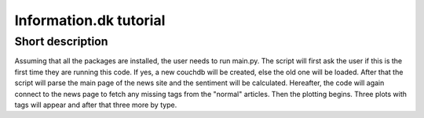 Information.dk tutorial
==============================================================
Short description
--------------------------------------------------------------

Assuming that all the packages are installed, the user needs to run main.py.
The script will first ask the user if this is the first time they are running this code.
If yes, a new couchdb will be created, else the old one will be loaded.
After that the script will parse the main page of the news site and the sentiment will be calculated.
Hereafter, the code will again connect to the news page to fetch any missing tags from the "normal" articles.
Then the plotting begins. Three plots with tags will appear and after that three more by type.